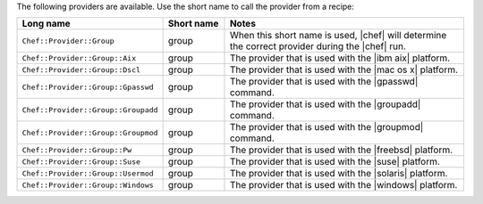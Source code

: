 .. The contents of this file are included in multiple topics.
.. This file should not be changed in a way that hinders its ability to appear in multiple documentation sets.

The following providers are available. Use the short name to call the provider from a recipe:

.. list-table::
   :widths: 150 80 320
   :header-rows: 1

   * - Long name
     - Short name
     - Notes
   * - ``Chef::Provider::Group``
     - group
     - When this short name is used, |chef| will determine the correct provider during the |chef| run.
   * - ``Chef::Provider::Group::Aix``
     - group
     - The provider that is used with the |ibm aix| platform.
   * - ``Chef::Provider::Group::Dscl``
     - group
     - The provider that is used with the |mac os x| platform.
   * - ``Chef::Provider::Group::Gpasswd``
     - group
     - The provider that is used with the |gpasswd| command.
   * - ``Chef::Provider::Group::Groupadd``
     - group
     - The provider that is used with the |groupadd| command.
   * - ``Chef::Provider::Group::Groupmod``
     - group
     - The provider that is used with the |groupmod| command.
   * - ``Chef::Provider::Group::Pw``
     - group
     - The provider that is used with the |freebsd| platform.
   * - ``Chef::Provider::Group::Suse``
     - group
     - The provider that is used with the |suse| platform.
   * - ``Chef::Provider::Group::Usermod``
     - group
     - The provider that is used with the |solaris| platform.
   * - ``Chef::Provider::Group::Windows``
     - group
     - The provider that is used with the |windows| platform.
